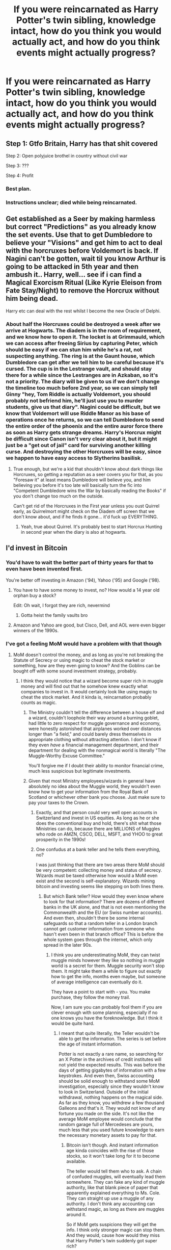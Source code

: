 #+TITLE: If you were reincarnated as Harry Potter's twin sibling, knowledge intact, how do you think you would actually act, and how do you think events might actually progress?

* If you were reincarnated as Harry Potter's twin sibling, knowledge intact, how do you think you would actually act, and how do you think events might actually progress?
:PROPERTIES:
:Score: 50
:DateUnix: 1546477811.0
:DateShort: 2019-Jan-03
:END:

** Step 1: Gtfo Britain, Harry has that shit covered

Step 2: Open polyjuice brothel in country without civil war

Step 3: ???

Step 4: Profit
:PROPERTIES:
:Author: T0lias
:Score: 103
:DateUnix: 1546481596.0
:DateShort: 2019-Jan-03
:END:

*** Best plan.
:PROPERTIES:
:Author: yarglethatblargle
:Score: 14
:DateUnix: 1546498304.0
:DateShort: 2019-Jan-03
:END:


*** Instructions unclear; died while being reincarnated.
:PROPERTIES:
:Author: CloakedDarkness
:Score: 2
:DateUnix: 1546642077.0
:DateShort: 2019-Jan-05
:END:


** Get established as a Seer by making harmless but correct "Predictions" as you already know the set events. Use that to get Dumbledore to believe your "Visions" and get him to act to deal with the horcruxes before Voldemort is back. If Nagini can't be gotten, wait til you know Arthur is going to be attacked in 5th year and then ambush it.. Harry, well... see if i can find a Magical Exorcism Ritual (Like Kyrie Eleison from Fate Stay/Night) to remove the Horcrux without him being dead.

Harry etc can deal with the rest whilst I become the new Oracle of Delphi.
:PROPERTIES:
:Author: LittenInAScarf
:Score: 31
:DateUnix: 1546485306.0
:DateShort: 2019-Jan-03
:END:

*** About half the Horcruxes could be destroyed a week after we arrive at Hogwarts. The diadem is in the room of requirement, and we know how to open it. The locket is at Grimmauld, which we can access after freeing Sirius by capturing Peter, which should be easy if we can stun him while he's a rat, not suspecting anything. The ring is at the Gaunt house, which Dumbledore can get after we tell him to be careful because it's cursed. The cup is in the Lestrange vault, and should stay there for a while since the Lestranges are in Azkaban, so it's not a priority. The diary will be given to us if we don't change the timeline too much before 2nd year, so we can simply tell Ginny "hey, Tom Riddle is actually Voldemort, you should probably not befriend him, he'll just use you to murder students, give us that diary". Nagini could be difficult, but we know that Voldemort will use Riddle Manor as his base of operations once he returns, so we can tell Dumbledore to send the entire order of the phoenix and the entire auror force there as soon as Harry gets strange dreams. Harry's Horcrux might be difficult since Canon isn't very clear about it, but it might just be a "get out of jail" card for surviving another killing curse. And destroying the other Horcruxes will be easy, since we happen to have easy access to Slytherins basilisk.
:PROPERTIES:
:Author: 15_Redstones
:Score: 7
:DateUnix: 1546520556.0
:DateShort: 2019-Jan-03
:END:

**** True enough, but we're a kid that shouldn't know about dark things like Horcruxes, so getting a reputation as a seer covers you for that, as you "Foresaw it" at least means Dumbledore will believe you, and him believing you before it's too late will basically turn the fic into "Competent Dumbledore wins the War by basically reading the Books" if you don't change too much on the outside.

Can't get rid of the Horcruxes in the First year unless you oust Quirrel early, as Quirrelmort might check on the Diadem off screen that we don't know about, and if he finds it gone... it'd fuck up EVERYTHING.
:PROPERTIES:
:Author: LittenInAScarf
:Score: 7
:DateUnix: 1546521880.0
:DateShort: 2019-Jan-03
:END:

***** Yeah, true about Quirrel. It's probably best to start Horcrux Hunting in second year when the diary is also at hogwarts.
:PROPERTIES:
:Author: 15_Redstones
:Score: 2
:DateUnix: 1546523184.0
:DateShort: 2019-Jan-03
:END:


** I'd invest in Bitcoin
:PROPERTIES:
:Author: zigui98
:Score: 64
:DateUnix: 1546479199.0
:DateShort: 2019-Jan-03
:END:

*** You'd have to wait the better part of thirty years for that to even have been invented first.

You're better off investing in Amazon ('94), Yahoo ('95) and Google ('98).
:PROPERTIES:
:Author: SerCoat
:Score: 57
:DateUnix: 1546482830.0
:DateShort: 2019-Jan-03
:END:

**** You have to have some money to invest, no? How would a 14 year old orphan buy a stock?

Edit: Oh wait, I forgot they are rich, nevermind
:PROPERTIES:
:Author: pdv190
:Score: 26
:DateUnix: 1546485379.0
:DateShort: 2019-Jan-03
:END:

***** Gotta heist the family vaults bro
:PROPERTIES:
:Author: Fierysword5
:Score: 19
:DateUnix: 1546491709.0
:DateShort: 2019-Jan-03
:END:


**** Amazon and Yahoo are good, but Cisco, Dell, and AOL were even bigger winners of the 1990s.
:PROPERTIES:
:Author: InquisitorCOC
:Score: 6
:DateUnix: 1546492346.0
:DateShort: 2019-Jan-03
:END:


*** I've got a feeling MoM would have a problem with that though
:PROPERTIES:
:Author: pdv190
:Score: 5
:DateUnix: 1546485474.0
:DateShort: 2019-Jan-03
:END:

**** MoM doesn't control the money, and as long as you're not breaking the Statute of Secrecy or using magic to cheat the stock market or something, how are they even going to know? And the Goblins can be bought off with some sound investment strategy, probably.
:PROPERTIES:
:Author: mandiblebones
:Score: 7
:DateUnix: 1546490268.0
:DateShort: 2019-Jan-03
:END:

***** I think they would notice that a wizard become super rich in muggle money and will find out that he somehow knew exactly what companies to invest in. It would certainly look like using magic to cheat the stock market. And it kinda is, reincarnation probably counts as magic.
:PROPERTIES:
:Author: pdv190
:Score: 1
:DateUnix: 1546498627.0
:DateShort: 2019-Jan-03
:END:

****** The Ministry couldn't tell the difference between a house elf and a wizard, couldn't loophole their way around a burning goblet, had little to zero respect for muggle governance and economy, were honestly astonished that airplanes worked over distances longer than "a field," and could barely dress themselves in appropriate clothing without attracting attention. I don't know if they even /have/ a financial management department, and their department for dealing with the nonmagical world is literally "The Muggle-Worthy Excuse Committee."

You'll forgive me if I doubt their ability to monitor financial crime, much less suspicious but legitimate investments.
:PROPERTIES:
:Author: mandiblebones
:Score: 5
:DateUnix: 1546558122.0
:DateShort: 2019-Jan-04
:END:


****** Given that most Ministry employees/wizards in general have absolutely no idea about the Muggle world, they wouldn't even know how to get your information from the Royal Bank of Scotland or whichever other bank you choose. Just make sure to pay your taxes to the Crown.
:PROPERTIES:
:Author: Hellstrike
:Score: 5
:DateUnix: 1546508070.0
:DateShort: 2019-Jan-03
:END:

******* Exactly, and that person could very well open accounts in Switzerland and invest in US equities. As long as he or she does the conventional buy and hold, there's shit what those Ministries can do, because there are MILLIONS of Muggles who rode on AMZN, CSCO, DELL, MSFT, and YHOO to great prosperity in the 1990s!
:PROPERTIES:
:Author: InquisitorCOC
:Score: 4
:DateUnix: 1546544007.0
:DateShort: 2019-Jan-03
:END:


******* One confudus at a bank teller and he tells them everything, no?

I was just thinking that there are two areas there MoM should be very competent: collecting money and status of secrecy. Wizards must be taxed otherwise how would a MoM even exist and the second is self-explanatory. Wizards mining bitcoin and investing seems like stepping on both lines there.
:PROPERTIES:
:Author: pdv190
:Score: -1
:DateUnix: 1546532130.0
:DateShort: 2019-Jan-03
:END:

******** But which Bank teller? How would they even know where to look for that information? There are dozens of different banks in the UK alone, and that is not even mentioning the Commonwealth and the EU (or Swiss number accounts). And even then, shouldn't there be some internal safeguards so that a random teller in a London branch cannot get customer information from someone who hasn't even been in that branch office? This is before the whole system goes through the internet, which only spread in the later 90s.
:PROPERTIES:
:Author: Hellstrike
:Score: 3
:DateUnix: 1546532539.0
:DateShort: 2019-Jan-03
:END:

********* I think you are underestimating MoM, they can twist muggle minds however they like so nothing in muggle world is a secret for them. Muggle security won't stop them. It might take them a while to figure out exactly how to get the info, months even maybe, but someone of average intelligence can eventually do it.

They have a point to start with - you. You make purchase, they follow the money trail.

Now, I am sure you can probably fool them if you are clever enough with some planning, especially if no one knows you have the foreknowledge. But I think it would be quite hard.
:PROPERTIES:
:Author: pdv190
:Score: 0
:DateUnix: 1546534616.0
:DateShort: 2019-Jan-03
:END:

********** I meant that quite literally, the Teller wouldn't be able to get the information. The series is set before the age of instant information.

Potter is not exactly a rare name, so searching for an X Potter in the archives of credit institutes will not yield the expected results. This was before the days of getting gigabytes of information with a few keystrokes. And even then, Swiss accounting should be solid enough to withstand some MoM investigation, especially since they wouldn't know to look in Switzerland. Outside of the initial withdrawal, nothing happens on the magical side. As far as they know, you withdrew a few thousand Galleons and that's it. They would not know of any fortune you made on the side. It's not like the average MoM employee would conclude that the random garage full of Mercedeses are yours, much less that you used future knowledge to earn the necessary monetary assets to pay for that.
:PROPERTIES:
:Author: Hellstrike
:Score: 2
:DateUnix: 1546535863.0
:DateShort: 2019-Jan-03
:END:

*********** Bitcoin isn't though. And instant information age kinda coincides with the rise of those stocks, so it won't take long for it to become available.

The teller would tell them who to ask. A chain of confuded muggles, will eventually lead them somewhere. They can fake any kind of muggle authority, like that blank piece of paper that apparently explained everything to Ms. Cole. They can straight up use a muggle of any authority. I don't think any accounting can withstand magic, as long as there are muggles around it.

So if MoM gets suspicions they will get the info. I think only stronger magic can stop them. And they would, cause how would they miss that Harry Potter's twin suddenly got super rich?
:PROPERTIES:
:Author: pdv190
:Score: 0
:DateUnix: 1546549948.0
:DateShort: 2019-Jan-04
:END:

************ But why would they get suspicious in the first place? How would they know if someone is rich in the Muggle world? Even if you own a parking garage full of supercars and a big mansion, how would they even suspect that you have those things. Especially given that you can easily hide your wealth behind a Swiss account where you are nothing but a number. You can used a fake ID or condund the teller to enter a different name and then use that account to pay for stuff.
:PROPERTIES:
:Author: Hellstrike
:Score: 2
:DateUnix: 1546551826.0
:DateShort: 2019-Jan-04
:END:

************* How does IRS knows everything I earn? I am not suspicions, that's just their job, to make sure I pay taxes. And they don't even have magic (I think).

I guess you mean that you'll have a separate secret muggle identity, that might fool them for a while. But it's kinda lame to have all that money and have to spend it on muggle stuff. Super car is lamer than that Ford Anglia, imo.

This is getting sidetracked. I was just trying to say that in world building sense, I think wizards really should be very restricted in using muggle financial stuff, cause it's very easy for them to abuse with magic. Making money from helpless muggles seems so sinfully easy, MoM should really come down on it like a ton of bricks.
:PROPERTIES:
:Author: pdv190
:Score: 0
:DateUnix: 1546553386.0
:DateShort: 2019-Jan-04
:END:

************** u/Hellstrike:
#+begin_quote
  How does IRS knows everything I earn?
#+end_quote

Because they get statements from your employer and you declare your earnings annually. They have thousands of people working for them, way more than people living in magical Britain. But the MoM has no jurisdiction over you if you stay in the Muggle world and don't use magic against others.
:PROPERTIES:
:Author: Hellstrike
:Score: 2
:DateUnix: 1546553992.0
:DateShort: 2019-Jan-04
:END:


****** So, assuming they actually bothered to/were capable of investigating these suspicions (others have made plenty of arguments against that already), or assuming the muggle get suspicious and you don't want to charm them (not that they could do anything about you just getting lucky), the easy way out is to just invest in more than just the companies you know will succeed. Invest in thos companies plus some you know will do okay or fail. Your gains will still outway your losses and it'll seem like you're a savvy business-person who knows what to invest into but isn't always right.
:PROPERTIES:
:Author: darkpothead
:Score: 1
:DateUnix: 1546769128.0
:DateShort: 2019-Jan-06
:END:


** Well, I'm asian so lily would have a lot of explaining to do to james.

Probably id chill until the end of the second book. At this point the sword has the basilisk venom and one horcrux is down and out. id bring the diadem to dumbledore. No one has died as well.

This act would probably give me enough pull to convince dumbledore of multiple horcrux and have him help me capture pettigrew so sirius gets released before needing to escape.

From there dumbledore could get the locket. And then dumbledore would have to rob gringotts himself. And also id be like, don't fucking touch the ring before stabbing it with the sword bro. And then id stab harry and I guess Voldemort would just disintegrate?
:PROPERTIES:
:Author: pax1
:Score: 18
:DateUnix: 1546486907.0
:DateShort: 2019-Jan-03
:END:


** Try my hardest to get us away from the Dursleys as soon as possible, for one. As you said 'twin sibling' instead of just 'twin' or 'twin brother', I assume I'll keep on being female. Sad as it is, people would probably take the abuse of small girl more seriously than that of a boy. Also, I could certainly accuse Uncle Vernon of certain, /specific/ things to speed up the process. (Note: false rape allegations are fucking wrong and fucked up, but I do feel in the Harry/Dursley situation that I could be forgiven for wanting to say it to get my brother and I away from the family, and it would be as a last resort).

I'd also work early on being seen as fairly bookish, though not in a Hermione-like way. More like fictional stories, especially involving magic and fantasy. After being particularly obsessed with Dahl, 'Matilda' in particular, I'd 'pretend' to be magic like her and hopefully be able to have some early show of magic in a way that Harry would see, and get him to open up about any magic he may have shown. I'd convince him we were magical and that it was perfectly normal (for us), just like in Matilda. I'd try to get him to help me figure out just what we can do and to work on doing more and more. I'd try to make him more confident and a little more interested in study and work ethic if I could.

I'd also try to 'somehow' sense things/know things about evens and people, like Sophie in Halloweentown, though sadly that won't come out until Harry and I are well out of Hogwarts. But I'd be able to 'just know' about things, like Mrs. Figgs cats being unusual, and (assuming we haven't escaped the Dursley's yet), that Dudley will grow up to be a decent man. Maybe I could convince him to become nicer earlier on. I'd also 'know' stuff about Aunt Petunia and Mom, and see if I could change her or at least unsettle her with the knowledge.

A day or so leading up to the arrival of the Hogwarts letters, I'll warn Harry that 'something's coming, something is going to change', further establishing my 'ability' in Divination or some shit. When the letters come, Harry will fully know it's real and have concrete faith in my 'future-sensing' capabilities, if he didn't already.

Because Hagrid is necessary in terms of us getting to Diagon, and just because I love him, we won't be able to find a way to answer the letters, though we'll have snuck one from the Dursleys. We'll probably end up in that shack on an island again, and Hagrid will come for us. I won't let Hagrid give Dudley the tail if I can manage it, though, because then Dudley will owe me, or at least see I defended him, and maybe put some more stock in what I said about him being a decent person, or having the potential to be.

We'll get our supplies with Hagrid and be shocked at the Voldemort story and my brother being the Boy Who Lived. We'll get all of our supplies, and go along with most things as in canon, except I'll share to Harry that there's something 'off' about Quirrell. I won't antagonize Draco Malfoy in the robe shop, but like Harry, I won't befriend him, either.

Come Hogwarts Express time, we'll find our way to the Weasley's and ask for help getting on the train. Ron will sit with us, I'm sure. When Malfoy shows up, I'll move to shake his hand before anyone can devolve to insults, and then I'll 'sense' something about him, distract him from being rude if I can. Hopefully the situation leaves Ron, Harry, and Draco neutral to one another for the time being. I think I'd claim that my sense of Draco is that he's 'really smart, going to be brilliant someday if he studies well - he'll change the world!' I'll tell him he looks 'blue' to me. This is bullshit, of course, but maybe he'd think a little more.

When Hermione comes by looking for Trevor, I'll let her know that he'll turn up when the time is right, and ask if she's read Matilda. (I'm almost positive she has!). I'll try to get her and Neville to stay with us and open up to Harry and Ron more, so they both go into things a little less isolated.

Sorting time. Most of this goes to canon, until Draco, heeding what I mentioned, isn't put in Slytherin instantly, but into Ravenclaw. He's a bit shocked, but proud. His family won't be TOO angry, either, because it's a respectable house, and at least isn't Gryffindor or Hufflepuff. Even Lucius probably couldn't argue the importance of intelligence.

Now is the tricky part - not having had any super horrible experiences with a Slytherin-to-be (and with Draco not going to Slytherin after all), Harry probably isn't as biased against the house. However, he still needs to be in Gryffindor and befriend Ron and Hermione, 1 because he needs them and they're great, and 2 because I can't fuck up the universe too badly and still have my future knowledge be of a help. Suppose he and I read a lot about knights and heroes as kids, and I let him 'save' me from something at some point before, leading him to still head to Gryffindor..

As to myself, I'm a little unsure. I'm normally given Hufflepuff in the Sorting quizzes I take. But, surely, my manipulations to this point, my ambition, and all of the sneaky cunning shit I've had to do peg me as a Slytherin? That would go a long way into keeping Harry from getting SO biased, but what would Snape do to me? Ron would probably never accept me, as 11-year old Ron HATESSSSSSSSS Slytherin. And aside from Draco, I don't know a large amount about any of the other Slytherins, so navigating the house would be challenging.

While Hufflepuff would be great, personally, as I AM one, I don't know it would be the best choice for me in this scenario. I'd love it, but the closer I stay to Harry and the original timeline events, the better I can work with them. So I do my best and hopefully make Gryffindor.

At some point, someone cottons on to my 'sensing' abilities and Dumbledore or someone thinks I have a special affinity. It will make things easier, but this assumes I somehow am able to keep Dumbledore and Snape out of my head..

Anyway, if all goes well, I mention my 'off' feeling about Quirrell to the right people at the right times in order to get Dumbledore suspicious and have him do something.

As this is getting pretty long, I'll skip around. I befriend Neville and try to work on his confidence. I try to help Hermione tone it down so she isn't as hated. I do my best to stop Ron from injury in the chess game. I'm friendly enough to Draco, I like flying, Harry still makes the team, I gain Slytherin-tolerance by pointing out they shouldn't go to their common room during the Troll incident because it's in the dungeons. We still try to get the Stone, but suspect Quirrell, not Snape.

In the grand scheme of things, I do my best to try to save Cedric and Sirius, protect Luna, and enjoy being magical. I help Harry and Co fight Voldemort.

Apologies for the long ass response, this was very fun to think about! If I was any decent, I'd want to write my version of things with this as the prompt, but I don't think 'self-inserts' are generally well accepted anyway?
:PROPERTIES:
:Author: ProblemPixie
:Score: 17
:DateUnix: 1546488102.0
:DateShort: 2019-Jan-03
:END:

*** As long as the self insert is well written, why not?

I too would try to get us both removed by child protection services, but I feel like that would just end with Dumbledore obliviating a lot of social workers. Although, maybe he'd do something about the situation? Threaten the Dursleys some? I dunno.
:PROPERTIES:
:Author: ashez2ashes
:Score: 4
:DateUnix: 1546520505.0
:DateShort: 2019-Jan-03
:END:

**** Child Services would be my litmus test for Dumbledore as to how much I trust him in the future.

Whether he notices our removal from Number 4? How does he react?

If he interfered and placed us back at Number 4 regardless, I don't trust him at all.

If he interfered only to find somewhere else for us when he found out about what happened then I trust him much more.

If he doesn't notice or notices and does nothing I assume ignorance over malevolence and use him as a resource on an ad hoc basis.
:PROPERTIES:
:Author: SerCoat
:Score: 3
:DateUnix: 1546542105.0
:DateShort: 2019-Jan-03
:END:


**** A good point - I've read some pretty good self-inserts. I just won't write one because, well, I'm not any good.

I agree - Dumbledore may mess with the cops and social workers. To that effect, I suppose I'd need to get REALLY GOOD at Occlumency and show false memories of Vernon violating me sexually - maybe THEN Dumbledore would actually act and get us out of there. Several problems with this - 1, it's shown that even Slughorn cannot manufacture a fake memory with no gaps or weird shit that gives it away as fake. 2, Dumbledore is incredibly clever, and if he got even a HINT that I was able to occlude at that age with no training, he'd probably peg me as Dark. 3, I'd still be a person with less than 1st year experience, and have to go through and learn everything. There's no guarantee I'd be any better at Occlumency than Harry was; in fact, nothing suggests I'd be any kind of talented witch at all. I'd probably be roughly average at best, albeit very studious and knowledgeable.
:PROPERTIES:
:Author: ProblemPixie
:Score: 2
:DateUnix: 1546535209.0
:DateShort: 2019-Jan-03
:END:


*** No need for false rape allegations, the Cupboard alone would be enough to get them locked away for a decade.
:PROPERTIES:
:Author: Hellstrike
:Score: 7
:DateUnix: 1546508168.0
:DateShort: 2019-Jan-03
:END:


*** You should probably learn Petrificus Totalus immediately, sneak into Ron's (and Harry's) room, use the spell on Scabbers, grab the rat and bring him to Dumbledore ASAP. Tell him you had a weird feeling about the rat, and he'll test it and find out it's an animagus.

Seriously, the man murdered your parents and framed your godfather. How can you not think of getting him when he's sleeping in Harry's room and you know it?

Once Sirius is free, you never have to see the Dursleys again, you can spend the Christmas holidays with him at Grimmauld Place, and you can have a weird feeling about the locket Kreacher has and bring it to Dumbledore to get an excuse to start Horcrux Hunting.

After that you can have a weird feeling about that spot where the room of requirement is, and find a strange diadem there. Tell Dumbledore, Horcrux #2 gone.

In second year, after your weird feeling about Quirrel just barely saved the Philosopher's stone, you can befriend Ginny so that Tom isn't the only person she talks to, and have a weird feeling about her diary (probably ASAP before Tom notices what's going on and you become the first victim instead of Colin), get Ginny to introduce you to Tom, ask some questions and reveal him as Voldemort. Once Ginny gets over her shock, take the diary to Dumbledore, Horcrux #3 gone, and the Chamber disaster doesn't happen.

Now with Sirius out of Prison it means that the notable events of third year just don't happen. No dementors, no Wormtail, and Lupin probably was teacher in second year after you met him in first year as Sirius' old friend and informed Dumbledore that you had a bad feeling about Lockhart.

With third year completely different, it's here where you take Divination and suddenly you can't predict anything anymore. The irony.

Dumbledore probably trusts you after randomly finding 3 Horcruxes, a Death Eater and the Chamber of Secrets so you can be a bit more direct with giving him all the information you have about the whereabouts of the remaining Horcruxes.
:PROPERTIES:
:Author: 15_Redstones
:Score: 4
:DateUnix: 1546522932.0
:DateShort: 2019-Jan-03
:END:

**** That's something I was considering, too - but it worries me. With Wormtail captured, who's helping Voldemort? Will he just die, or will Barty Jr somehow find him and replace Wormtail? Will Moody be real Moody or still Barty Jr? Is Harry getting entered into the Triwizard? What about the rebirth ritual, and Voldemort taking Harry's blood being a necessary part of the plot?

A lot hinges on the events of PoA and Wormtail's escape. As much as I adore Sirius and want an out for Harry and I, I don't know if it'd be worth that risk in potentially ROYALLY screwing up the timeline and my ability to 'predict' things. It may cause much more damage than it prevents.
:PROPERTIES:
:Author: ProblemPixie
:Score: 2
:DateUnix: 1546534918.0
:DateShort: 2019-Jan-03
:END:

***** No wormtail will certainly delay any plans Voldemort may have. If Dumbledore can manage to get into Gringotts all the Horcruxes except for Harry and Nagini will be gone by 2nd year. Pettigrew being captured before he returns to Voldemort is the only way to get Sirius free. While it does risk uncertainty about Voldemorts plans (he'll still need Harry for the ritual), you can't expect someone to spend three years with the man who murdered his parents without doing anything about it. Ideally Dumbledore would replace all of the bones of Tom Riddle Sr. with bones of someone else, with an alarm charm and everything so that if he tries some other plans to get Harry, the ritual will fail and Dumbledore knows where Harry is and can rescue him (and kill the Death Eaters wondering why the ritual didn't work).
:PROPERTIES:
:Author: 15_Redstones
:Score: 1
:DateUnix: 1546535654.0
:DateShort: 2019-Jan-03
:END:


*** [deleted]
:PROPERTIES:
:Score: -1
:DateUnix: 1546488110.0
:DateShort: 2019-Jan-03
:END:

**** Huh?
:PROPERTIES:
:Author: ProblemPixie
:Score: 2
:DateUnix: 1546489526.0
:DateShort: 2019-Jan-03
:END:


** I'd study the Dark Arts quite heavily but still help Harry take down Voldemort. Then I would take his place as the Dark Lord
:PROPERTIES:
:Author: Lakas1236547
:Score: 12
:DateUnix: 1546482953.0
:DateShort: 2019-Jan-03
:END:

*** Do it in a Vader suit for extra ham. That way, Harry doesn't take you seriously until it's too late.
:PROPERTIES:
:Author: darklooshkin
:Score: 2
:DateUnix: 1546530349.0
:DateShort: 2019-Jan-03
:END:


** I'd probably screws canon up so badly. Because if I was reincarnated as his twin, he'd be my family and I value family a lot (ridiculously so).

Harry would probably be annoyed by my constant hovering because I'd be very worried, slip of tongue and all the mind reading would probably get me in trouble. Not to mention the fact I definitely won't be sorted into Gryffindor (or Slytherin) making us share not many classes.

I'll also speed the events up because since I already know it, I'll do it kinda thing? idk. I'm pretty sure nothing would go as canon, that's one thing down.
:PROPERTIES:
:Author: Redb4Black
:Score: 12
:DateUnix: 1546484128.0
:DateShort: 2019-Jan-03
:END:


** I would certainly feel compelled to save some lives, but probably make things worse.

I know if I change things too early the knowledge will be useless and it's hard to predict how much change is too much. So it just seems like a long shot, especially since Harry having a sibling is already a big change.

And honestly, the best thing to do would be to tell Dumbledore. He is much smarter and more powerful than I am (I know zero magic), so he can actually quietly do something about horcruxes. Meanwhile I will use my adult mind to learn as much magic as possible (hopefully I won't have to stay with Dursleys). Depending on my progress, I can also help destroy horcruxes or at least be useful later. Nothing really bad happens until 4th year, so I will hopefully have 13 years for it.
:PROPERTIES:
:Author: pdv190
:Score: 15
:DateUnix: 1546485081.0
:DateShort: 2019-Jan-03
:END:

*** You can probably change a lot in the first few years. One stunner at Scabbers, grab him and run to McGonagalls office, tell her you think he's an Animagus, and you get Sirius Black out of Azkaban. One trip to the room of requirement and you have Ravenclaws Diadem, one of the Horcruxes. One owl to Sirius, and he'll find Slytherins Locket at Grimmauld Place. In second year, you can have a quick talk with Ginny, telling her about Voldemorts true identity, and you have another Horcrux. With no chamber of secrets opened, Sirius free and a quick mention to Dumbledore about Quirrel, the first three years will be much more normal and a lot less dangerous. By the time Voldemort starts to return, you know exactly that he's at Riddle Manor with very few Death Eaters (Wormtail is already captured, remember?) so the Order of the Phoenix can save the day, kill Nagini and capture Voldemort in his weak form. Some Veritaserum later, all Death Eaters are in Azkaban, all Horcruxes are destroyed except for Harry, and Voldemort is captured, so the only remaining task is to get Voldemort out of Harry's scar, which should be easier with no war going on.
:PROPERTIES:
:Author: 15_Redstones
:Score: 2
:DateUnix: 1546521229.0
:DateShort: 2019-Jan-03
:END:

**** I thought you started as a baby with adult knowledge. Letting Sirius sit in Azkaban for 10 years is a bit much. Ideally you would stop Vodemort from even making Harry a horcrux, but that might be hard as a baby. And Voldemort might just win without Lily stopping him.

And if you capture Wormtail Voldemort would still chill in Albania, waiting. You'd be better off letting Quirell do his thing and having the Mirror trap work out.
:PROPERTIES:
:Author: pdv190
:Score: 4
:DateUnix: 1546527125.0
:DateShort: 2019-Jan-03
:END:


*** You literally don't have to do anything the first 3 years, just stay out of the way. Everything goes fine for the good guys in those first 3 years.

Fourth year is when it gets tricky. You can easily fuck the whole thing over by tainting the bones of Voldemort's father if you are careful about it in the first 3 years, but Cedric would die if you do nothing else. It would Sabotage the ritual tho. From there things would go mostly to the wind except some fixed things like the horcruxes which are the most important.

Tl;Dr lay low for three years.and figure out a way to make people believe you when you say you know where the horcruxes are. Pretend to be a +deer+ SEER or whatever.
:PROPERTIES:
:Author: NaoSouONight
:Score: 1
:DateUnix: 1546573673.0
:DateShort: 2019-Jan-04
:END:

**** u/pdv190:
#+begin_quote
  Pretend to be a deer or whatever.
#+end_quote

Take a page out of Peter's book? Might work out ok, actually.
:PROPERTIES:
:Author: pdv190
:Score: 1
:DateUnix: 1546575577.0
:DateShort: 2019-Jan-04
:END:

***** Auto correct goofed me, but it is a funny goof so it passes.
:PROPERTIES:
:Author: NaoSouONight
:Score: 1
:DateUnix: 1546576263.0
:DateShort: 2019-Jan-04
:END:


** Study, study study study. Imagine how cool it would be to actually DO magic.

Other than that I think just play it by ear because I'm not very good at long-term plans.
:PROPERTIES:
:Author: offtheaxis
:Score: 5
:DateUnix: 1546488211.0
:DateShort: 2019-Jan-03
:END:


** Try to track down anyone that has a vested interest in Harry's safety (and that has good intentions and isn't in league with Riddle) and get us both there ASAP. Knowing my personality, I probably would've feared Dudley a lot and acted as a shield for Harry getting beat up... though I don't think people would turn as much of a blind eye if they saw that Dudley was beating up his legally blind cousin. I would tell anyone who would listen in the neighborhood about how bad Dudley beat me and Harry up. If someone listened, whatever the UK's version of Child Services is would've probably taken both of us away, but Dumbledore would probably intervene and keep us there anyway. If we're still there at the Ripper-chases-Harry-up-the-tree incident, I'd run straight over to Mrs. Figg and beg her to do something and tell her everything (assuming she doesn't already know).

If somehow we're still with them after the letters arrive and we go to Diagon Alley, I'm calling the Knight Bus and have them take us both to... somewhere. I'd try the Weasleys first since they seem to be good parents. If they somehow don't take us in, I try to find the Longbottoms. If they don't have us, then I'd feel out of options, so I'd try to find literally anyone on the "good side" in Harry' year and beg their parents. After that comes digging through the family tree and finding someone, even outside Britain, to take us.

And that's all before first year
:PROPERTIES:
:Score: 5
:DateUnix: 1546495476.0
:DateShort: 2019-Jan-03
:END:


** I'd wait until the start of 5th year. Then I'd get the diadem and bring it to Dumbledore. Try and convince him I know some stuff and leave it there.

Or I'd get Harry killed on accident.
:PROPERTIES:
:Author: erotic-toaster
:Score: 11
:DateUnix: 1546482108.0
:DateShort: 2019-Jan-03
:END:

*** Why wait until 5th? Steal Ginnys diary in the first week of second year, get the diadem, ask Sirius (capturing Peter should be the very first thing to do) for the locket, surprise Dumbledore with three Horcruxes.
:PROPERTIES:
:Author: 15_Redstones
:Score: 2
:DateUnix: 1546521557.0
:DateShort: 2019-Jan-03
:END:


** Head: get out asap and move to Australia.

Heart: Cause ALL THE CHAOS!
:PROPERTIES:
:Author: darklooshkin
:Score: 4
:DateUnix: 1546502357.0
:DateShort: 2019-Jan-03
:END:


** [deleted]
:PROPERTIES:
:Score: 7
:DateUnix: 1546487362.0
:DateShort: 2019-Jan-03
:END:

*** Obliviation is both the answer to and the reason for a lot of the magical world's problems.
:PROPERTIES:
:Author: darklooshkin
:Score: 1
:DateUnix: 1546530406.0
:DateShort: 2019-Jan-03
:END:


** Owl horcrux locations to dumbledore. Get rich and start The Great Culling of mugle Politicians. Enjoy life if not thrown to a prison.
:PROPERTIES:
:Author: usernameXbillion
:Score: 3
:DateUnix: 1546493461.0
:DateShort: 2019-Jan-03
:END:


** I think what I would do is a twin sister.

But regardless, a sibling, especially a twin, especially a twin /sister/ invokes a fundamental change in the story. An insert of a character who knows everything may as well be "Sandbox mode" where you intervene when you feel like it. A sibling on the other hand goes right down to the prophecy. Does the prophecy need to change? Maybe Neville has a twin as well. Or perhaps the prophecy is the same, but Voldemort attempts to kill Harry first, the love charm kicks in and wastes Voldy before he can try to kill the twin. I like this angle, it's what I would take.

Next: even if your character knows everything in the books, you're still growing up with Harry and the Dursleys. Even with future knowledge, these are still people you're living with day in and day out and forming relationships. I think the Dursleys would be softer, specifically I think I'd take the approach with the sister having her mother's charm, and the Dursleys being begrudgingly pleasant, or at least not tyrannical as they were before. They might be inclined to favor the girl and still be harsh on Harry, but this is where that knowledge would come in, the sister knowing the progression of the story would either decline the favoritism, or leverage it for better treatment for Harry. I think this would end with the two still doing a lot of chores around the house, and a not especially loving home life, but one that's far better. To that point, we see with Harry that the worst part of living with the Dursleys after his first year is the isolation from his friends it brings.

I see the greatest amount of conflict between the kids and the Dursleys would be the school letters. I don't know if I'd take them all the way to the island, or if I'd just make Hagrid show up earlier, but I think he would really want to see both kids. We get to Diagon Alley, nothing differs significantly, we get to 9 3/4, Harry still meets the Weasleys. I REALLY like the idea of people growing up basically not giving a shit about Sister Potter, only knowing that Harry defeated him. I think I would make it a recurring joke that it's not common knowledge that he has a sister because all they've ever heard about is "Voldemort murdered Harry Potter's parents and then failed to murder him" and they'd leave off "and his sister was in the crib next to his but everybody ends the story at "Voldy died trying to kill Harry." This accordingly leaves plenty of room for the sister to develop how she wants---and keep in mind, she's a person, she might know the future but she still has her own wants and needs and dreams!---so here is the question. Is she part of the group, and the three become four? Or is she content to be on the periphery, like Neville?

The exact narrative arc is if the author wants it to be crack or not, but I think either way she intervenes in mortal threats (So everything after book 1)

• Book 1 remains the same, perhaps she helps with smuggling the dragon, but I suspect she might think it have some ultimate significance.

• Book 2, she determines some way to convince Dumbledore there's a basilisk in the school. The most effective way would be revealing future knowledge, so this could just be a fairly boring arc, where she shows Dumbledore the diary, gets him to kill the snake, destroy the diary, and probably figures out some way of getting Dobby freed like Harry does. My "entertaining" arc would be Dumbledore kills the snake, but the sister isn't sure who has the diary, and there's still the final confrontation between Harry and Riddle and somehow Harry still pulls the sword and destroys the diary.

• Book 3: Pettigrew's caught and Sirius is exonerated before he needs to escape, so the entirety of the Book 3 plot is subverted. Normal year.

• Book 4: Once again this is a arc/narrative question. With the Chamber/Pettigrew, Dumbledore trusts the sister, so does she want Harry to compete in the cup? This would require her to leave Barty in place, or perhaps she busts him right after the Goblet of Fire hoodwink. I genuinely don't know how I'd do the cup/portkey/graveyard. Otherwise after she busts Pettigrew I'd imagine she'd say "oh yeah and Barty Crouch Jr. is still alive," which preempts Goblet of Fire except the graveyard.

(By the way, in the background during all of this the Horcruxes are getting dunked on by Dumbledore.)

Maybe I set it up so the graveyard is the final confrontation. I like the idea of this because it might mean Dumbledore and Harry go together to the graveyard, which could be cool.

• Book 5: So assuming that for whatever reason the story is progressing like canon, Dumbledore stops the Dementors, maybe Umbridge is preempted outright and the ministry sends some other shitty but at least not evil instructor. DA probably still exists in this scenario because fuck it why not. Harry doesn't go to the ministry, or it's bait if for some reason they need to prove Voldemort is alive.

• Book 6: Ring's already destroyed, Dumbledore's no longer dying, if the horcruxes haven't been dunked on yet (for whatever reason) that starts in this one, and instead of memories it's just Dumbledore and Harry playing seek and destroy. Don't really see a compelling reason to have Dumbledore dying at the end of Book 6 with everything before this.

• Book 7: IDK. Again, I just figure any way you slice it the story's all solved by this point. Alternatively there could be some interesting area about the ministry being under Voldemort's control in all but name, and Hogwarts being kind of a powder keg, and horcrux dunking happening during this year in secret, leading up to Voldemort's move on Hogwarts to take out Dumbledore & Harry, and him subsequently losing.

Really, like I said, I think I would construct it such that the graveyard is the final battle. I think it lines up neatly with the timeline and with a character with mostly perfect knowledge, and then Harry/Sister enjoy a quiet final 3 years at Hogwarts.
:PROPERTIES:
:Author: Covane
:Score: 3
:DateUnix: 1546496516.0
:DateShort: 2019-Jan-03
:END:


** I have to admit that I would not want to partake in the whole Harry Potter storyline, except to prevent unncessary loss of life. - I think Harry would not be Harry if he hadn't had to walk through his own hell. That's what makes him, him. Utilitarian duty comes before my own want to indulge myself. There would be too many variables with someone attempting to influence history, - it would be better to let it play out and only help along those that would have died. A subtle charm here, or there, or maybe influencing them to avoid these keymoments that would have taken their lifes.
:PROPERTIES:
:Score: 3
:DateUnix: 1546504501.0
:DateShort: 2019-Jan-03
:END:


** If magical/

Step 1: Learn enough wandless magic to k.o. an adult muggle. Pseudo-telekinesis (?)

Step 2: Scare the dursleys enough so they're not much of a bother to you and your twin. Keep it a secret from Harry if possible.

Step 3: Learn enough chemistry to be scary with transfiguration, train enough to be able to run a long time. (Check if magic can act as chakra and try ninja shenanigans, if it doesn't work no problem)

Step 4: Wait for letter and whomever takes you to diagon, secure moneys. Wait to find RoR before buying books and other extra stuff unless you find something worthwhile like occlumency books and magical common knowledge, maybe goblin history in case they are the ultra helpful kind, if not no problem.

Step 5: Stick to cannon unless Quirrelmort becomes an issue, try to get into ravenclaw if possible. Harry probably won't change much since I'm not much of a family guy, he'll probably be more outgoing and get some more friends.

Step 6: Learn enough so you can tell if you are obliviated, ideally prevent it from happening, back up memories (?) If it works run to tell Dumbles about Quirrell and hope for the best. Same plan if if takes longer, more than 3rd year? make plans to bomb little hangleton and pray you're not the one selected for the TWT, train wandless accio everyday just in case.

Step 7A: HOLY SHIT HE OBLIVIATED ME! I'm in a Evil!Dumbledore storyline! Despair for a few months while trying to steal(bond) as many elves as possible, move everything away from the RoR ( check if instructions are avaliable if not fuck it) Take harry and if she's cool Hermione with her family away to wherever you can hide from everyone. Learn as much as you can, have elves look for pple worth saving and take them away if war breaks out. Imperio your way to nukes and blow everything away as many times as necessary. I'm not a good person tbh.

​

Step 7B: Good!Dumbledore storyline! YAY!! 1rs year goes the same BUT the trio never make it past the door to fluffy, Snape smiles while stunning them. Dumbles face Quirrell, let's Spiritmort get away. Have Dumbles take the map from the twins so he can make sure Harry's fine before any of that.

​

Step 8: If you're lucky canon should be relatively the same. Check with dumbles if Harry can spend the summer with his friends (may as well give him a family experience since you're kinda cold), ask for a contract so the Wealeys can never potion Harry or similar scenarios (it never hurts to be cautious). Check on Luna in case she's cool to hang out with, plus magical animals are cool.

​

Step 9: Dobby and Lockhart shenanigans, good, canon still canon. Dumbles takes the diary while ''checking'' on Harry. Second year should be a quiet one.

​

Step 10: Let canon be canon until Dumbles get's a chance to capture the dog and the rat. Have him mess with his memories so he think he get's away the same as canon while tracking him to voldie.

​

Step 11: By this point all Horcruxes except the cup should be accounted for (unless Dumbles is THAT cool and can get it from the goblins) and nagini should be with voldie. Capture voldie, destroy Horcruxes, find a way to destroy the one in Harry. Worst case scenario let babymort AK Harry in case the prophecy is a thing. Happy ending (?)

Optional:

Step 12 : Learn as much magic as possible. Track the 1% with all the moneys fucking up the world, go on a killing/imperio spree, try to unfuck the world as much as possible using said moneys.

Step 13: Create some space wizards company. Profit!

Step 14A: MAGIC DOESN'T WORK OUTSIDE THE EARTH! D:

Repeat step 13 but help non magicals do it instead.

Step 14B: MAGIC STILL WORKS OUTSIDE THE EARTH! :D

Really happy ending ;)

​

There may be some plot holes or canon may change but I think this would be my main plan.

​

​

​

​

​

​
:PROPERTIES:
:Author: DEFEATED_GUY
:Score: 3
:DateUnix: 1546506673.0
:DateShort: 2019-Jan-03
:END:

*** I like this the best of all the answers so far, mainly because of the branching parts.
:PROPERTIES:
:Author: SMTRodent
:Score: 2
:DateUnix: 1546531673.0
:DateShort: 2019-Jan-03
:END:


** This is assuming i'll be reborn with magic. Let's say I was born a squib, and Lily and James never found that out. Petunia, however, eventually would realize that unlike my brother, I did not have magic. I think I would be treated much different than Harry at the Dursley's, but that doesn't mean I wouldn't do anything about Harry's abuse. I think I would tell him everything. He is my twin, hopefully Harry wouldn't mess up the timeline with the knowledge I'd give him. I don't think the Dursley's would allow Harry to write me, but I could tell him to send the letters to Ms.Figg, and that's how we'd keep contact while he was at Hogwarts. I would try to free Sirius, and hopefully he'd take me in with Harry and away from the Dursley's.

If I was born with magic, then I'm getting me and Harry out of the Dursley's. I wouldn't tell him everything, I would say I'm a type of ‘seer' or something that sees visions in my dreams. I would get us to Gringotts and hopefully the Potter manner isn't something that only exists in fanfics. If it was destroyed or something, then I guess we'd be homeless for a while, until our Hogwarts letters came. I doubt I'd be sorted into the same house as Harry, every Pottermore quiz says I'm either a Hufflepuff or Ravenclaw, and I'd most likely beg the hat to sort me in Ravenclaw. I'd let Harry do his thing, giving him “visions” every now and then.
:PROPERTIES:
:Author: Jirazy
:Score: 5
:DateUnix: 1546486473.0
:DateShort: 2019-Jan-03
:END:


** I'd convince Vernon to look for a job outside Britain and move the family away. Harry and I certainly don't owe anything to the inbred, stagnant and bigoted British wizarding world. Australia here we come...
:PROPERTIES:
:Author: tpyrene
:Score: 5
:DateUnix: 1546488138.0
:DateShort: 2019-Jan-03
:END:

*** Only to find it's even worse ...
:PROPERTIES:
:Author: Lysianda
:Score: 2
:DateUnix: 1546561039.0
:DateShort: 2019-Jan-04
:END:


** 1) Steal Hermione away from Ron. 2) Profit.
:PROPERTIES:
:Author: Calgrei
:Score: 4
:DateUnix: 1546496064.0
:DateShort: 2019-Jan-03
:END:

*** 1) Steal Hermione away from Ron

2) Get fed up with being constantly nagged at

3) Break up

4) Realize you just destroyed the Trio with potentially disastrous consequences
:PROPERTIES:
:Author: rek-lama
:Score: 4
:DateUnix: 1546496739.0
:DateShort: 2019-Jan-03
:END:


** Harry has it covered, I'll help out 4 year to try and save Cedric.

Also try to get into Hufflepuff.

Do everything I can to avoid direct combat, cuz fuck that noise. I already died apparently and I want to enjoy my hedonistic reincarnation.

Graduate and make magic items, especially sex toys.
:PROPERTIES:
:Author: BobVosh
:Score: 2
:DateUnix: 1546507316.0
:DateShort: 2019-Jan-03
:END:


** -As soon as we're at hogwarts, convince Ron somehow to visit McGonagalls office with us and present her Peter Pettigrew. Sirius will be out of prison in no time.

-Next item on the list, get to the room of requirement and get the Diadem of Ravenclaw. Also ask Sirius to send us that locket from 12 Grimmauld Place ASAP. Walk into Dumbledore's office with 3/6 Horcruxes (including Harry). That should get him to trust my information.

-Now with Dumbledore trusting me, we can quickly take care of Quirrel. No Voldemort in the school threatening my brother any more! Voldemort will probably escape and return to being a spirit, but without Wormtail to find him, things will be difficult for him.

-I'll ask Dumbledore to get Remus as teacher right in first year, he's capable and with Sirius out of prison we can surprise Fred and George with a visit of their heroes.

-After making sure that the school is safe, the next job is to get the remaining Horcruxes. The Gaunt Ring will be easy since Dumbledore is capable of retrieving it in canon, and my information will make sure he doesn't die because of it. The diary will be retrieved in a surprise raid on Malfoy Manor by ministry forces after Ron tells his dad about it, and if we can't convince the goblins to give us the cup from the Lestrange vault Dumbledore should be capable of breaking in. He still has the Cloak of Invisibility, and he trusts my information after I located all the other Horcruxes.

-Now that we have all the Horcruxes and all the Hallows (imagine Dumbledore's shock when I tell him that I know exactly what his wand is), it's his job to figure out how to get rid of Voldemorts soul without killing Harry (and maybe preserving those ancient artefacts) and we can focus on our normal hogwarts education and spending time with our Godfather and Defense teacher. We're only first years, after all.

-Oh, before I forget it, let's also open the chamber of secrets and take care of the basilisk.

-Once Dumbledore figures out a way to get out the Horcrux from Harry, we can get rid of Voldemort for good and have a normal life.
:PROPERTIES:
:Author: 15_Redstones
:Score: 2
:DateUnix: 1546519689.0
:DateShort: 2019-Jan-03
:END:


** I would try to get Harry and I removed by Child Protection services (or whatever England's equivalent is), but I don't think it would work... I think it would just get a bunch of social workers obliviated. It would get Dumbledore's attention and I feel like he'd do something... but would it be effective? Or would it only work for a little while and once Dumbledore's attention is elsewhere it would just start again?

I don't have any kids and I never had any siblings so I feel like there'd be a pretty dramatic change in myself. Honestly, Dumbledore might end up obliviating me, because I feel like I'd become fiercely protective of Harry and wouldn't be able to stand him being in that situation. Hell, he might end up having to separate us.
:PROPERTIES:
:Author: ashez2ashes
:Score: 2
:DateUnix: 1546521513.0
:DateShort: 2019-Jan-03
:END:


** Besides the main problem that Harry doesn't have a twin, and one does not fit in the story one iota. So you already start off super-contrived, as you gotta explain how either you have a pair of neglected twins at the Dursleys (and Harry's character development would be very different if he had a confident through that), or you got another 'Found family after joining the wizarding world' situation that Sirius fills quite nicely.

Next, you have to explain wtf reincarnated as means. Baby with a previous lifes knoweldge? First off, that would really, really suck. Second, events from the books should never even get close to happening, all it really takes is getting old enough to hold a conversation. Plus you'd be rich. Filthy rich. Anyone with a modest understanding of history would be able to make lots of money off of historical events.

Or you have someone taking over a body after it is grown. Setting aside the fringe horror of you killing whatever body you take over, you are being put into a situation which has already dramatically been altered from the books (as previously mentioned, Harry didn't have a twin brother and if he did everything would drastically change pretty much everything about the story). So your knowledge is basically useless (not that it wouldn't be anyway, for other reasons).

I have never understood the whole 'Harry has a twin' thing. It makes no sense in the context of the story, in the context of Harry's character. As far as I can tell, it is just a way for authors who don't want to write a real OC or SI to ease into it. Or for some reason want a teenage version of Sirius for Harry to connect to. And don't even get me started on the whole WBWL thing. You have a perfectly good Neville if you want to do a story about the prophecy being misinterpreted, and for some reason authors keep pushing in OC siblings instead.

/sigh/ this is just something I think I'm not going to get. And I honestly wouldn't even mind a story that was 'What if Harry had a sibling, how would things change'. But that is never the story written. It is always 'I need this kind of relationship for harry, so lets force it in', falling into the same mess a lot of magical core, inheritance, or marriage law fics do, just a lazy plot device. Only it fits the theme of the books even less.
:PROPERTIES:
:Author: StarDolph
:Score: 4
:DateUnix: 1546508201.0
:DateShort: 2019-Jan-03
:END:


** 1. Save Sirius and later on Remus and Tonks
2. ???
3. Profit
:PROPERTIES:
:Author: Lolster239
:Score: 1
:DateUnix: 1546500282.0
:DateShort: 2019-Jan-03
:END:


** It's the 1980's or 90's, so no matter whatever ‘else' I do, should I survive to adulthood, I will be a billionaire in the stock market. I'd likely have no choice but to stay at the dursley's and attent Hogwarts; however, my headcanon says that magic is curbed by intent and will, and given I'm a Sociopath, assuming that would carry over, I'll likely be doing crazy things with magic in no time flat. I'm very good at convincing myself to believe in things that don't really matter to me, after all.

I'm sure I'd go for a ‘Third Path to the Future' ending, where the magical world ends up know to the miggles, and an economic powerhouse I atleast partly control. I'd collect the Deathly Hollows, prevent the destruction of the Stone, and walk around with an Unplotable wand holster on my wrist, with an expanded space Bag-Of-Holding pouch built in.

I'd also, I imagine, save everyone all kinds of time with the PoA and HBP plots.
:PROPERTIES:
:Author: Sefera17
:Score: 1
:DateUnix: 1546531710.0
:DateShort: 2019-Jan-03
:END:


** Revel in the favoritism I'd receive as the Boy Who Lived, relentlessly bullying Harry. I'd then feel betrayed due to him being Sorted into Slytherin, giving me greater impetus to continue my poor treatment of him. After he proves that he is a Magical and political genius, continually out performing me in every theatre of life, I would go insane and try to kill him, probably around mid to late Seventh year. I would fail spectacularly, my final thought being the realisation that I was the Wrong Boy Who Lived.
:PROPERTIES:
:Author: Yertz_Nilo45
:Score: 1
:DateUnix: 1546596120.0
:DateShort: 2019-Jan-04
:END:


** Move to another country
:PROPERTIES:
:Author: rvnloc
:Score: 1
:DateUnix: 1546525953.0
:DateShort: 2019-Jan-03
:END:


** Freak out, go on a killing spree, fuck a ton of characters in various way, you know, just casual.
:PROPERTIES:
:Author: ax_dev
:Score: 0
:DateUnix: 1546516792.0
:DateShort: 2019-Jan-03
:END:
